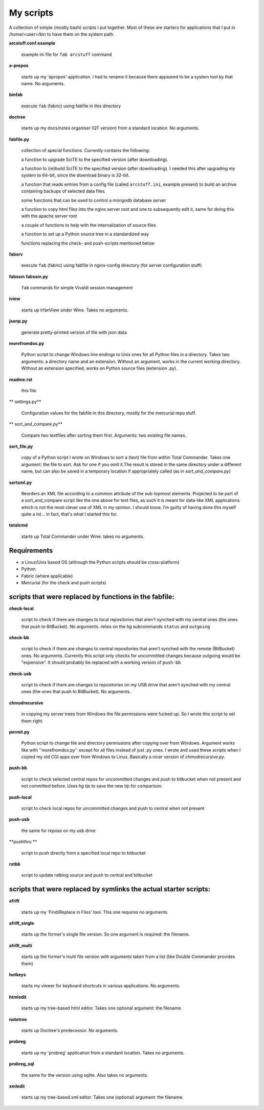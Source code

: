 My scripts
==========

A collection of simple (mostly bash) scripts I put together. Most of these are starters for applications that I put in /home/<user>/bin to have them on the system path.

**arcstuff.conf.example**

    example ini file for ``fab arcstuff`` command

**a-propos**

    starts up my 'apropos' application. I had to rename it because there appeared to be a system tool by that name. No arguments.

**binfab**

    execute ``fab`` (fabric) using fabfile in this directory

**doctree**

    starts up my docs/notes organiser (QT version) from a standard location. No arguments.

**fabfile.py**

    collection of special functions. Currently contains the following:

    a function to upgrade SciTE to the specified version (after downloading).

    a function to (re)build SciTE to the specified version (after downloading).
    I needed this after upgrading my system to 64-bit, since the download binary is 32-bit.

    a function that reads entries from a config file (called ``arcstuff.ini``,
    example present) to build an archive containing backups of selected data files.

    some functions that can be used to control a mongodb database server

    a function to copy html files into the nginx server root and one to subsequently edit it, same for doing this with the apache server root

    a couple of functions to help with the internalization of source files

    a function to set up a Python source tree in a standardized way

    functions replacing the check- and push-scripts mentioned below

**fabsrv**

    execute ``fab`` (fabric) using fabfile in nginx-config directory (for server configuration stuff)

**fabssm**
**fabssm.py**

    ``fab`` commands for simple Vivaldi session management

**iview**

    starts up IrfanView under Wine. Takes no arguments.

**jsonp.py**

    generate pretty-printed version of file with json data

**morefromdos.py**

    Python script to change Windows line endings to Unix ones for all Python files in a directory. Takes two arguments: a directory name and an extension. Without an argument, works in the current working directory. Without an extension specified, works on Python source files (extension .py).

**readme.rst**

    this file.

** settings.py**

    Configuration values for the fabfile in this directory, mostly for the mercurial repo stuff.

** sort_and_compare.py**

    Compare two textfiles after sorting them first. Arguments: two existing file    names.

**sort_file.py**

    copy of a Python script I wrote on Windows to sort a (text) file from within Total Commander. Takes one argument: the file to sort. Ask for one if you omit it.The result is stored in the same directory under a different name, but can also be saved in a temporary location if appropriately called (as in *sort_and_compare.py*)

**sortxml.py**

    Reorders an XML file according to a common attribute of the sub-topmost elements. Projected to be part of a sort_and_compare script like the one above for text files, as such it is meant for data-like XML applications which is not the most clever use of XML in my opinion. I should know, I'm guilty of having done this myself quite a lot... in fact, that's what I started this for.

**totalcmd**

    starts up Total Commander under Wine. takes no arguments.

Requirements
------------

- a Linux/Unix based OS (although the Python scripts should be cross-platform)
- Python
- Fabric (where applicable)
- Mercurial (for the check and push scripts)


scripts that were replaced by functions in the fabfile:
-------------------------------------------------------

**check-local**

    script to check if there are changes to local repositories that aren't synched with my central ones (the ones that push to BitBucket). No arguments.
    relies on the *hg* subcommands ``status`` and ``outgoing``

**check-bb**

    script to check if there are changes to central repositories that aren't synched with the remote (BitBucket) ones. No arguments.
    Currently this script only checks for uncommitted changes because outgoing would be "expensive".
    It should probably be replaced with a working version of ``push-bb``

**check-usb**

    script to check if there are changes to repositories on my USB drive that aren't synched with my central ones (the ones that push to BitBucket). No arguments.

**chmodrecursive**

    in copying my server trees from Windows the file permissions were fucked up. So I wrote this script to set them right.

**permit.py**

    Python script to change file and directory permissions after copying over from Windows. Argument works like with ''morefromdos.py'' except for all files instead of just .py ones. I wrote and used these scripts when I copied my old CGI apps over from Windows to Linux. Basically a nicer version of *chmodrecursive.py*.

**push-bb**

    script to check selected central repos for uncommitted changes and push to bitbucket when not present and not committed before. Uses `hg tip` to save the new tip for comparison.

**push-local**

    script to check local repos for uncommitted changes and push to central when not present

**push-usb**

    the same for repose on my usb drive

**pushthru **

    script to push directly from a specified local repo to bitbucket

**rstbb**

    script to update rstblog source and push to central and bitbucket


scripts that were replaced by symlinks the actual starter scripts:
------------------------------------------------------------------

**afrift**

    starts up my 'Find/Replace in Files' tool. This one requires no arguments.

**afrift_single**

    starts up the former's single file version. So one argument is required: the filename.

**afrift_multi**

    starts up the former's multi file version with arguments taken from a list (like Double Commander provides them)

**hotkeys**

    starts my viewer for keyboard shortcuts in various applications. No arguments.

**htmledit**

    starts up my tree-based html editor. Takes one optional argument: the filename.

**notetree**

    starts up Doctree's predecessor. No arguments.

**probreg**

    starts up my 'probreg' application from a standard location. Takes no arguments.

**probreg_sql**

    the same for the version using sqlite. Also takes no arguments.

**xmledit**

    starts up my tree-based xml editor. Takes one (optional) argument: the filename.
